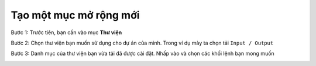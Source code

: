 Tạo một mục mở rộng mới
====================

Bước 1: Trước tiên, bạn cần vào mục **Thư viện**

.. image:: images/createnew-1.png
    :width: 600
    :align: center

Bước 2: Chọn thư viện bạn muốn sử dụng cho dự án của mình. Trong ví dụ mày ta chọn tải ``Input / Output``

.. image:: images/createnew-2.png
    :width: 600
    :align: center

Bước 3: Danh mục của thư viện bạn vừa tải đã được cài đặt. Nhấp vào và chọn các khối lệnh bạn mong muốn

.. image:: images/createnew-3.png
    :width: 600
    :align: center